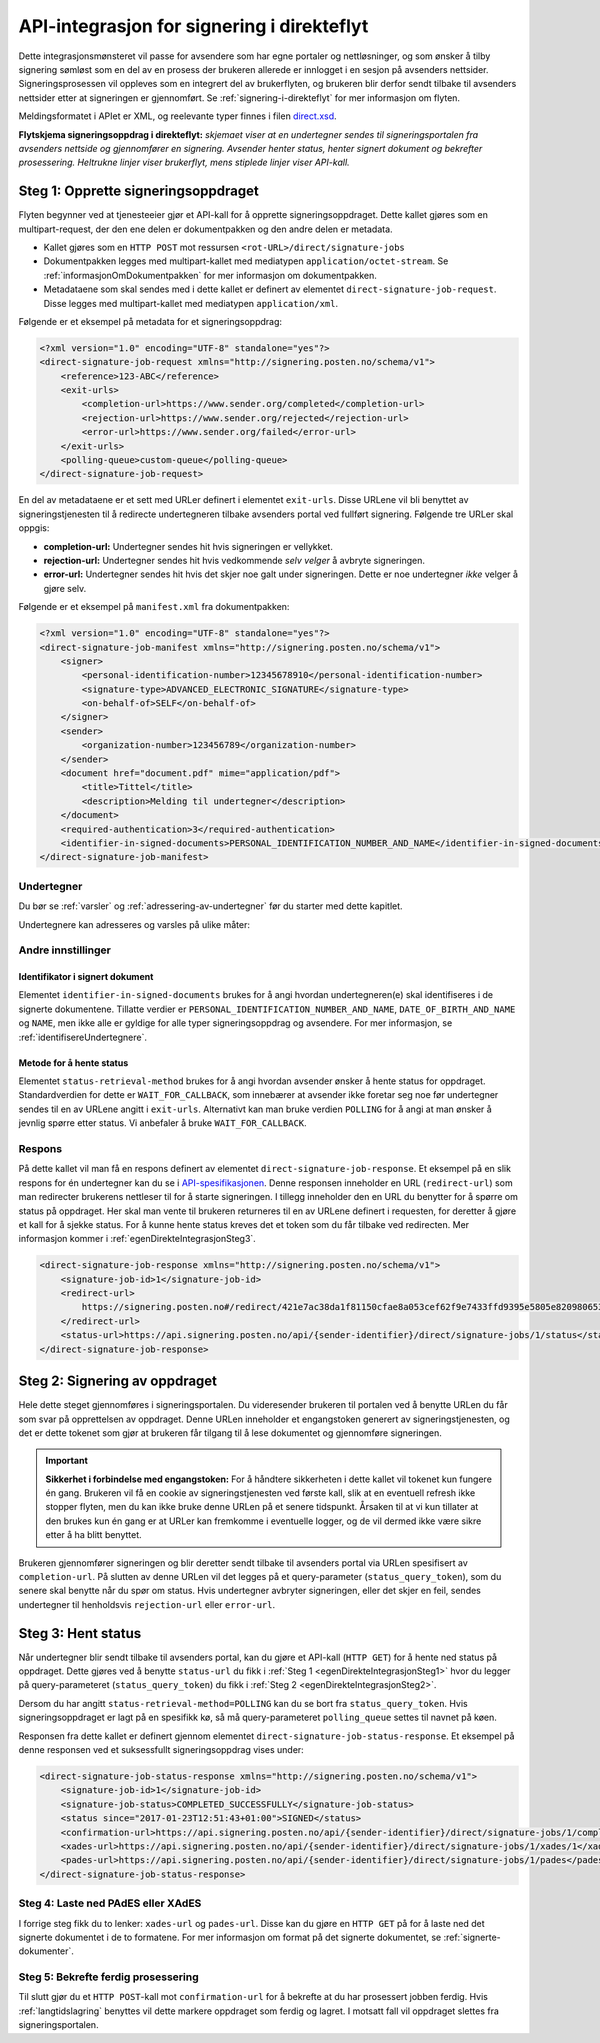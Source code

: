 .. _egenDirekteIntegrasjon:

API-integrasjon for signering i direkteflyt
*********************************************

Dette integrasjonsmønsteret vil passe for avsendere som har egne portaler og nettløsninger, og som ønsker å tilby signering sømløst som en del av en prosess der brukeren allerede er innlogget i en sesjon på avsenders nettsider. Signeringsprosessen vil oppleves som en integrert del av brukerflyten, og brukeren blir derfor sendt tilbake til avsenders nettsider etter at signeringen er gjennomført. Se :ref:`signering-i-direkteflyt` for mer informasjon om flyten.

Meldingsformatet i APIet er XML, og reelevante typer finnes i filen `direct.xsd <https://github.com/digipost/signature-api-specification/blob/master/schema/xsd/direct.xsd>`_.

|direkteflytskjema|
**Flytskjema signeringsoppdrag i direkteflyt:** *skjemaet viser at en undertegner sendes til signeringsportalen fra avsenders nettside og gjennomfører en signering. Avsender henter status, henter signert dokument og bekrefter prosessering. Heltrukne linjer viser brukerflyt, mens stiplede linjer viser API-kall.*

.. _egenDirekteIntegrasjonSteg1:

Steg 1: Opprette signeringsoppdraget
=====================================

Flyten begynner ved at tjenesteeier gjør et API-kall for å opprette signeringsoppdraget. Dette kallet gjøres som en multipart-request, der den ene delen er dokumentpakken og den andre delen er metadata.

-  Kallet gjøres som en ``HTTP POST`` mot ressursen ``<rot-URL>/direct/signature-jobs``
-  Dokumentpakken legges med multipart-kallet med mediatypen ``application/octet-stream``. Se :ref:`informasjonOmDokumentpakken` for mer informasjon om dokumentpakken.
-  Metadataene som skal sendes med i dette kallet er definert av elementet ``direct-signature-job-request``. Disse legges med multipart-kallet med mediatypen ``application/xml``.


Følgende er et eksempel på metadata for et signeringsoppdrag:

.. code-block:: xml

   <?xml version="1.0" encoding="UTF-8" standalone="yes"?>
   <direct-signature-job-request xmlns="http://signering.posten.no/schema/v1">
       <reference>123-ABC</reference>
       <exit-urls>
           <completion-url>https://www.sender.org/completed</completion-url>
           <rejection-url>https://www.sender.org/rejected</rejection-url>
           <error-url>https://www.sender.org/failed</error-url>
       </exit-urls>
       <polling-queue>custom-queue</polling-queue>
   </direct-signature-job-request>

En del av metadataene er et sett med URLer definert i elementet ``exit-urls``. Disse URLene vil bli benyttet av signeringstjenesten til å redirecte undertegneren tilbake avsenders portal ved fullført signering. Følgende tre URLer skal oppgis:

-  **completion-url:** Undertegner sendes hit hvis signeringen er vellykket.
-  **rejection-url:** Undertegner sendes hit hvis vedkommende *selv velger* å avbryte signeringen.
-  **error-url:** Undertegner sendes hit hvis det skjer noe galt under signeringen. Dette er noe undertegner *ikke* velger å gjøre selv.

Følgende er et eksempel på ``manifest.xml`` fra dokumentpakken:

.. code-block:: xml

   <?xml version="1.0" encoding="UTF-8" standalone="yes"?>
   <direct-signature-job-manifest xmlns="http://signering.posten.no/schema/v1">
       <signer>
           <personal-identification-number>12345678910</personal-identification-number>
           <signature-type>ADVANCED_ELECTRONIC_SIGNATURE</signature-type>
           <on-behalf-of>SELF</on-behalf-of>
       </signer>
       <sender>
           <organization-number>123456789</organization-number>
       </sender>
       <document href="document.pdf" mime="application/pdf">
           <title>Tittel</title>
           <description>Melding til undertegner</description>
       </document>
       <required-authentication>3</required-authentication>
       <identifier-in-signed-documents>PERSONAL_IDENTIFICATION_NUMBER_AND_NAME</identifier-in-signed-documents>
   </direct-signature-job-manifest>

Undertegner
------------
Du bør se :ref:`varsler` og :ref:`adressering-av-undertegner` før du starter med dette kapitlet.

Undertegnere kan adresseres og varsles på ulike måter:

..  tabs::

    ..  tab:: Fødselsnummer

        ..  code-block:: xml

            <signer>
               <personal-identification-number>12345678910</personal-identification-number>
               <on-behalf-of>SELF</on-behalf-of>
            </signer>

        For et utfyllende eksempel, se gjerne `eksempelmanifest for signeringstype og autentisering i API-spesifikasjonen <https://github.com/digipost/signature-api-specification/blob/master/schema/examples/direct/manifest-specify-signtype-and-auth.xml>`_.

    ..  tab:: Selvvalgt identifikator

        Det er mulig å bruke en selvvalgt identifikator for å gjøre koblingen mellom en person i avsenders system og et signeringsoppdrag. En slik identifikator kan være hva som helst som gir mening for avsender, for eksempel kundenummer.

        ..  code-block:: xml

            <signer>
                <signer-identifier>kundenummer-134AB47</signer-identifier>
                <on-behalf-of>SELF</on-behalf-of>
            </signer>

        For et utfyllende eksempel, se gjerne `eksempelmanifest for selvvalgt identifikator i API-spesifikasjonen <https://github.com/digipost/signature-api-specification/blob/master/schema/examples/direct/manifest-signer-without-pin.xml>`_.

    ..  tab:: På vegne av

        En avsender kan velge om undertegner signerer på vegne av seg selv eller i kraft av en rolle. Dette gjøres ved å sette attributtet ``on-behalf-of`` til enten ``SELF`` eller ``OTHER``.

         Dersom man signerer på vegne av noen andre, vil det i praksis bety at signert dokument ikke sendes videre til undertegners postkasse.

        ..  code-block:: xml

            <signer>
               <personal-identification-number>12345678910</personal-identification-number>
               <on-behalf-of>OTHER</on-behalf-of>
            </signer>

Andre innstillinger
--------------------

Identifikator i signert dokument
^^^^^^^^^^^^^^^^^^^^^^^^^^^^^^^^^^

Elementet ``identifier-in-signed-documents`` brukes for å angi hvordan undertegneren(e) skal identifiseres i de signerte dokumentene. Tillatte verdier er ``PERSONAL_IDENTIFICATION_NUMBER_AND_NAME``, ``DATE_OF_BIRTH_AND_NAME`` og ``NAME``, men ikke alle er gyldige for alle typer signeringsoppdrag og avsendere. For mer informasjon, se :ref:`identifisereUndertegnere`.

Metode for å hente status
^^^^^^^^^^^^^^^^^^^^^^^^^^^

Elementet ``status-retrieval-method`` brukes for å angi hvordan avsender ønsker å hente status for oppdraget. Standardverdien for dette er ``WAIT_FOR_CALLBACK``, som innebærer at avsender ikke foretar seg noe før undertegner sendes til en av URLene angitt i ``exit-urls``. Alternativt kan man bruke verdien ``POLLING`` for å angi at man ønsker å jevnlig spørre etter status. Vi anbefaler å bruke ``WAIT_FOR_CALLBACK``.



Respons
--------

På dette kallet vil man få en respons definert av elementet ``direct-signature-job-response``. Et eksempel på en slik respons for én undertegner kan du se i `API-spesifikasjonen <https://github.com/digipost/signature-api-specification/blob/master/schema/examples/direct/response.xml>`_. Denne responsen inneholder en URL (``redirect-url``) som man redirecter brukerens nettleser til for å starte signeringen. I tillegg inneholder den en URL du benytter for å spørre om status på oppdraget. Her skal man vente til brukeren returneres til en av URLene definert i requesten, for deretter å gjøre et kall for å sjekke status. For å kunne hente status kreves det et token som du får tilbake ved redirecten. Mer informasjon kommer i  :ref:`egenDirekteIntegrasjonSteg3`.

.. code-block:: xml

   <direct-signature-job-response xmlns="http://signering.posten.no/schema/v1">
       <signature-job-id>1</signature-job-id>
       <redirect-url>
           https://signering.posten.no#/redirect/421e7ac38da1f81150cfae8a053cef62f9e7433ffd9395e5805e820980653657
       </redirect-url>
       <status-url>https://api.signering.posten.no/api/{sender-identifier}/direct/signature-jobs/1/status</status-url>
   </direct-signature-job-response>

.. _egenDirekteIntegrasjonSteg2:

Steg 2: Signering av oppdraget
================================

Hele dette steget gjennomføres i signeringsportalen. Du videresender brukeren til portalen ved å benytte URLen du får som svar på opprettelsen av oppdraget. Denne URLen inneholder et engangstoken generert av signeringstjenesten, og det er dette tokenet som gjør at brukeren får tilgang til å lese dokumentet og gjennomføre signeringen.

..  IMPORTANT::
    **Sikkerhet i forbindelse med engangstoken:** For å håndtere sikkerheten i dette kallet vil tokenet kun fungere én gang. Brukeren vil få en cookie av signeringstjenesten ved første kall, slik at en eventuell refresh ikke stopper flyten, men du kan ikke bruke denne URLen på et senere tidspunkt. Årsaken til at vi kun tillater at den brukes kun én gang er at URLer kan fremkomme i eventuelle logger, og de vil dermed ikke være sikre etter å ha blitt benyttet.

Brukeren gjennomfører signeringen og blir deretter sendt tilbake til avsenders portal via URLen spesifisert av ``completion-url``. På slutten av denne URLen vil det legges på et query-parameter (``status_query_token``), som du senere skal benytte når du spør om status. Hvis undertegner avbryter signeringen, eller det skjer en feil, sendes undertegner til henholdsvis ``rejection-url`` eller ``error-url``.

.. _egenDirekteIntegrasjonSteg3:

Steg 3: Hent status
====================

Når undertegner blir sendt tilbake til avsenders portal, kan du gjøre et API-kall (``HTTP GET``) for å hente ned status på oppdraget. Dette gjøres ved å benytte ``status-url`` du fikk i :ref:`Steg 1 <egenDirekteIntegrasjonSteg1>` hvor du legger på query-parameteret (``status_query_token``) du fikk i :ref:`Steg 2 <egenDirekteIntegrasjonSteg2>`.

Dersom du har angitt ``status-retrieval-method=POLLING`` kan du se bort fra ``status_query_token``. Hvis signeringsoppdraget er lagt på en spesifikk kø, så må query-parameteret ``polling_queue`` settes til navnet på køen.


Responsen fra dette kallet er definert gjennom elementet ``direct-signature-job-status-response``. Et eksempel på denne responsen ved et suksessfullt signeringsoppdrag vises under:

.. code:: xml

   <direct-signature-job-status-response xmlns="http://signering.posten.no/schema/v1">
       <signature-job-id>1</signature-job-id>
       <signature-job-status>COMPLETED_SUCCESSFULLY</signature-job-status>
       <status since="2017-01-23T12:51:43+01:00">SIGNED</status>
       <confirmation-url>https://api.signering.posten.no/api/{sender-identifier}/direct/signature-jobs/1/complete</confirmation-url>
       <xades-url>https://api.signering.posten.no/api/{sender-identifier}/direct/signature-jobs/1/xades/1</xades-url>
       <pades-url>https://api.signering.posten.no/api/{sender-identifier}/direct/signature-jobs/1/pades</pades-url>
   </direct-signature-job-status-response>



Steg 4: Laste ned PAdES eller XAdES
-----------------------------------

I forrige steg fikk du to lenker: ``xades-url`` og ``pades-url``. Disse kan du gjøre en ``HTTP GET`` på for å laste ned det signerte dokumentet i de to formatene. For mer informasjon om format på det signerte dokumentet, se :ref:`signerte-dokumenter`.

Steg 5: Bekrefte ferdig prosessering
------------------------------------

Til slutt gjør du et ``HTTP POST``-kall mot ``confirmation-url`` for å bekrefte at du har prosessert jobben ferdig. Hvis :ref:`langtidslagring` benyttes vil dette markere oppdraget som ferdig og lagret. I motsatt fall vil oppdraget slettes fra signeringsportalen.

..  |direkteflytskjema| image:: https://raw.githubusercontent.com/digipost/signature-api-specification/master/integrasjon/flytskjemaer/synkron-maskin-til-maskin.png
    :alt: Flytskjema for direkteintegrasjon
